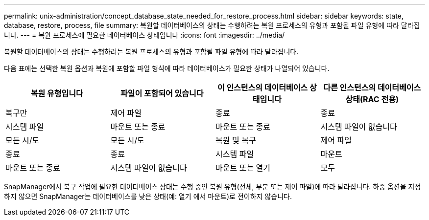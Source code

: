 ---
permalink: unix-administration/concept_database_state_needed_for_restore_process.html 
sidebar: sidebar 
keywords: state, database, restore, process, file 
summary: 복원할 데이터베이스의 상태는 수행하려는 복원 프로세스의 유형과 포함될 파일 유형에 따라 달라집니다. 
---
= 복원 프로세스에 필요한 데이터베이스 상태입니다
:icons: font
:imagesdir: ../media/


[role="lead"]
복원할 데이터베이스의 상태는 수행하려는 복원 프로세스의 유형과 포함될 파일 유형에 따라 달라집니다.

다음 표에는 선택한 복원 옵션과 복원에 포함할 파일 형식에 따라 데이터베이스가 필요한 상태가 나열되어 있습니다.

|===
| 복원 유형입니다 | 파일이 포함되어 있습니다 | 이 인스턴스의 데이터베이스 상태입니다 | 다른 인스턴스의 데이터베이스 상태(RAC 전용) 


 a| 
복구만
 a| 
제어 파일
 a| 
종료
 a| 
종료



 a| 
시스템 파일
 a| 
마운트 또는 종료
 a| 
마운트 또는 종료
 a| 
시스템 파일이 없습니다



 a| 
모든 시/도
 a| 
모든 시/도
 a| 
복원 및 복구
 a| 
제어 파일



 a| 
종료
 a| 
종료
 a| 
시스템 파일
 a| 
마운트



 a| 
마운트 또는 종료
 a| 
시스템 파일이 없습니다
 a| 
마운트 또는 열기
 a| 
모두

|===
SnapManager에서 복구 작업에 필요한 데이터베이스 상태는 수행 중인 복원 유형(전체, 부분 또는 제어 파일)에 따라 달라집니다. 하중 옵션을 지정하지 않으면 SnapManager는 데이터베이스를 낮은 상태(예: 열기 에서 마운트)로 전이하지 않습니다.
